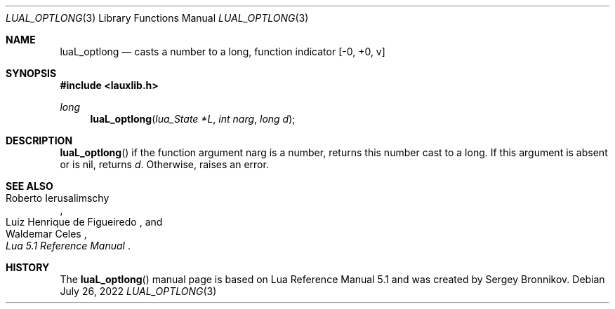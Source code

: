 .Dd $Mdocdate: July 26 2022 $
.Dt LUAL_OPTLONG 3
.Os
.Sh NAME
.Nm luaL_optlong
.Nd casts a number to a long, function indicator
.Bq -0, +0, v
.Sh SYNOPSIS
.In lauxlib.h
.Ft long
.Fn luaL_optlong "lua_State *L" "int narg" "long d"
.Sh DESCRIPTION
.Fn luaL_optlong
if the function argument narg is a number, returns this number cast to a long.
If this argument is absent or is
.Dv nil ,
returns
.Fa d .
Otherwise, raises an error.
.Sh SEE ALSO
.Rs
.%A Roberto Ierusalimschy
.%A Luiz Henrique de Figueiredo
.%A Waldemar Celes
.%T Lua 5.1 Reference Manual
.Re
.Sh HISTORY
The
.Fn luaL_optlong
manual page is based on Lua Reference Manual 5.1 and was created by Sergey Bronnikov.
